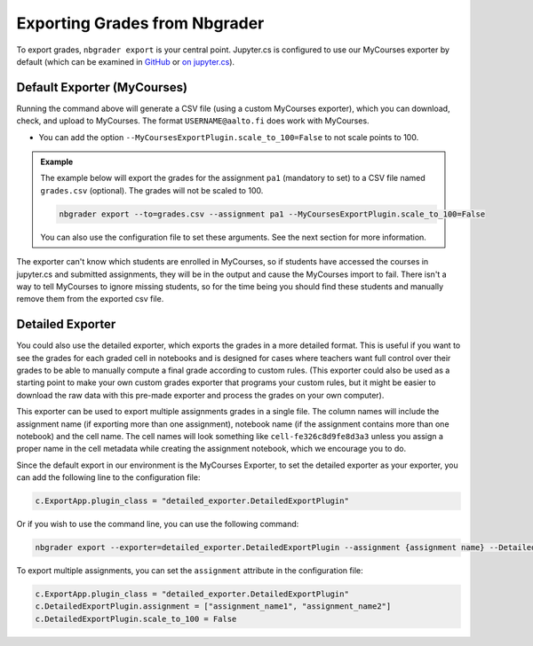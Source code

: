 Exporting Grades from Nbgrader
==============================

To export grades, ``nbgrader export`` is your central point.  Jupyter.cs is configured to use our MyCourses exporter by default (which can be examined in `GitHub <https://github.com/AaltoSciComp/jupyterhub-aalto/blob/main/user-scripts/mycourses_exporter.py>`__ or `on jupyter.cs </m/jhnas/jupyter/software/pymod/mycourses_exporter.py>`__).

Default Exporter (MyCourses)
----------------------------

Running the command above will generate a CSV file (using a custom MyCourses exporter), which you can download, check, and upload to MyCourses.  The format ``USERNAME@aalto.fi`` does work with MyCourses.

- You can add the option ``--MyCoursesExportPlugin.scale_to_100=False`` to not scale points to 100.


.. admonition:: Example
        
    The example below will export the grades for the assignment ``pa1`` (mandatory to set) to a CSV file named ``grades.csv`` (optional). The grades will not be scaled to 100.

    .. code:: bash

        nbgrader export --to=grades.csv --assignment pa1 --MyCoursesExportPlugin.scale_to_100=False

    You can also use the configuration file to set these arguments. See the next section for more information.

The exporter can't know which students are enrolled in MyCourses, so if students have accessed the courses in jupyter.cs and submitted assignments, they will be in the output and cause the MyCourses import to fail.  There isn't a way to tell MyCourses to ignore missing students, so for the time being you should find these students and manually remove them from the exported csv file.


Detailed Exporter
-----------------

You could also use the detailed exporter, which exports the grades in a more detailed format. This is useful if you want to see the grades for each graded cell in notebooks and is designed for cases where teachers want full control over their grades to be able to manually compute a final grade according to custom rules. (This exporter could also be used as a starting point to make your own custom grades exporter that programs your custom rules, but it might be easier to download the raw data with this pre-made exporter and process the grades on your own computer).

This exporter can be used to export multiple assignments grades in a single file. The column names will include the assignment name (if exporting more than one assignment), notebook name (if the assignment contains more than one notebook) and the cell name. The cell names will look something like ``cell-fe326c8d9fe8d3a3`` unless you assign a proper name in the cell metadata while creating the assignment notebook, which we encourage you to do.

Since the default export in our environment is the MyCourses Exporter, to set the detailed exporter as your exporter, you can add the following line to the configuration file:

.. code:: python

    c.ExportApp.plugin_class = "detailed_exporter.DetailedExportPlugin"

Or if you wish to use the command line, you can use the following command:

.. code:: bash

    nbgrader export --exporter=detailed_exporter.DetailedExportPlugin --assignment {assignment name} --DetailedExportPlugin.scale_to_100=False

To export multiple assignments, you can set the ``assignment`` attribute in the configuration file:

.. code:: python

    c.ExportApp.plugin_class = "detailed_exporter.DetailedExportPlugin"
    c.DetailedExportPlugin.assignment = ["assignment_name1", "assignment_name2"]
    c.DetailedExportPlugin.scale_to_100 = False

.. seealso::

   - :doc:`Nbgrader Basics <./nbgrader>` for learning more about Nbgrader and the configuration.
   - :doc:`Hints <./nbgrader-hints>` for more tips, such as late submission policy.

